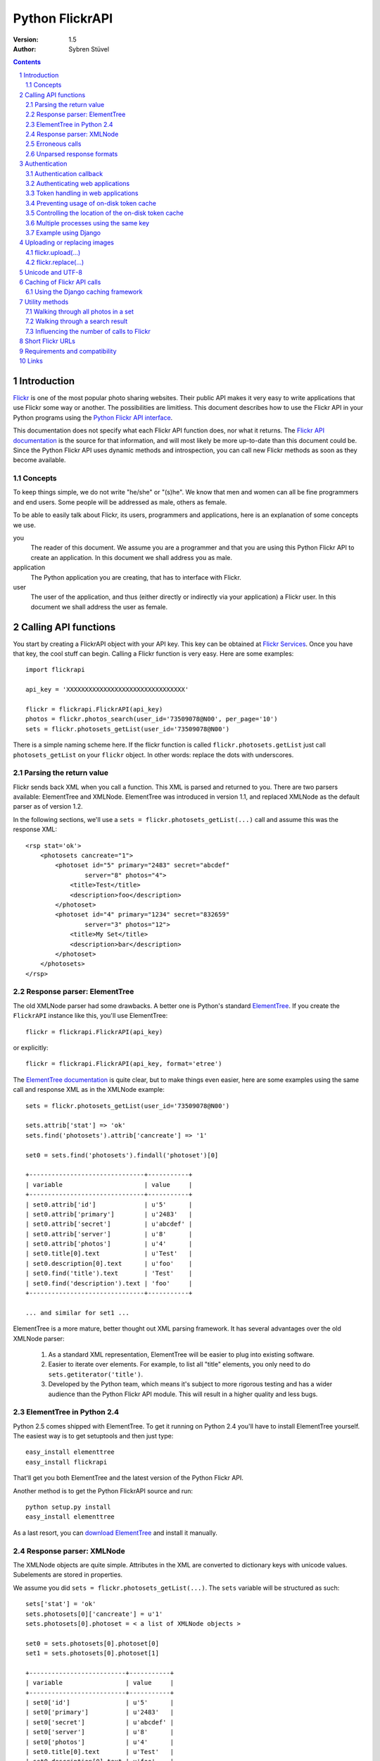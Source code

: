 ======================================================================
Python FlickrAPI
======================================================================

:Version: 1.5
:Author: Sybren Stüvel

.. contents::
.. sectnum::

Introduction
======================================================================

`Flickr`_ is one of the most popular photo sharing websites. Their
public API makes it very easy to write applications that use Flickr
some way or another. The possibilities are limitless. This document
describes how to use the Flickr API in your Python programs using the
`Python Flickr API interface`_.

This documentation does not specify what each Flickr API function
does, nor what it returns. The `Flickr API documentation`_ is the
source for that information, and will most likely be more up-to-date
than this document could be. Since the Python Flickr API uses dynamic
methods and introspection, you can call new Flickr methods as soon as
they become available.

Concepts
----------------------------------------------------------------------

To keep things simple, we do not write "he/she" or "(s)he". We know
that men and women can all be fine programmers and end users. Some
people will be addressed as male, others as female.

To be able to easily talk about Flickr, its users, programmers and
applications, here is an explanation of some concepts we use.


you
    The reader of this document. We assume you are a programmer and
    that you are using this Python Flickr API to create an
    application. In this document we shall address you as male.

application
    The Python application you are creating, that has to interface
    with Flickr.

user
    The user of the application, and thus (either directly or
    indirectly via your application) a Flickr user. In this document
    we shall address the user as female.


Calling API functions
======================================================================

You start by creating a FlickrAPI object with your API key. This key
can be obtained at `Flickr Services`_. Once you have that key, the
cool stuff can begin. Calling a Flickr function is very easy. Here are
some examples::

    import flickrapi

    api_key = 'XXXXXXXXXXXXXXXXXXXXXXXXXXXXXXXX'

    flickr = flickrapi.FlickrAPI(api_key)
    photos = flickr.photos_search(user_id='73509078@N00', per_page='10')
    sets = flickr.photosets_getList(user_id='73509078@N00')

There is a simple naming scheme here. If the flickr function is called
``flickr.photosets.getList`` just call ``photosets_getList`` on your
``flickr`` object. In other words: replace the dots with underscores.

Parsing the return value
----------------------------------------------------------------------

Flickr sends back XML when you call a function. This XML is parsed and
returned to you. There are two parsers available: ElementTree and
XMLNode. ElementTree was introduced in version 1.1, and replaced
XMLNode as the default parser as of version 1.2.

In the following sections, we'll use a ``sets =
flickr.photosets_getList(...)`` call and assume this was the response
XML::

    <rsp stat='ok'>
        <photosets cancreate="1">
            <photoset id="5" primary="2483" secret="abcdef"
                    server="8" photos="4">
                <title>Test</title>
                <description>foo</description>
            </photoset>
            <photoset id="4" primary="1234" secret="832659"
                    server="3" photos="12">
                <title>My Set</title>
                <description>bar</description>
            </photoset>
        </photosets>
    </rsp>

Response parser: ElementTree
----------------------------------------------------------------------

The old XMLNode parser had some drawbacks. A better one is Python's
standard ElementTree_. If you create the ``FlickrAPI`` instance like
this, you'll use ElementTree::

    flickr = flickrapi.FlickrAPI(api_key)

or explicitly::

    flickr = flickrapi.FlickrAPI(api_key, format='etree')

The `ElementTree documentation`_ is quite clear, but to make things
even easier, here are some examples using the same call and response
XML as in the XMLNode example::

    sets = flickr.photosets_getList(user_id='73509078@N00')

    sets.attrib['stat'] => 'ok'
    sets.find('photosets').attrib['cancreate'] => '1'

    set0 = sets.find('photosets').findall('photoset')[0]

    +-------------------------------+-----------+
    | variable                      | value     |
    +-------------------------------+-----------+
    | set0.attrib['id']             | u'5'      |
    | set0.attrib['primary']        | u'2483'   |
    | set0.attrib['secret']         | u'abcdef' |
    | set0.attrib['server']         | u'8'      |
    | set0.attrib['photos']         | u'4'      |
    | set0.title[0].text            | u'Test'   |
    | set0.description[0].text      | u'foo'    |
    | set0.find('title').text       | 'Test'    |
    | set0.find('description').text | 'foo'     |
    +-------------------------------+-----------+

    ... and similar for set1 ...

ElementTree is a more mature, better thought out XML parsing
framework. It has several advantages over the old XMLNode parser:

    #. As a standard XML representation, ElementTree will be easier to
       plug into existing software.

    #. Easier to iterate over elements. For example, to list all
       "title" elements, you only need to do
       ``sets.getiterator('title')``.

    #. Developed by the Python team, which means it's subject to more
       rigorous testing and has a wider audience than the Python
       Flickr API module. This will result in a higher quality and
       less bugs.

ElementTree in Python 2.4
----------------------------------------------------------------------

Python 2.5 comes shipped with ElementTree. To get it running on Python
2.4 you'll have to install ElementTree yourself. The easiest way is to
get setuptools and then just type::

    easy_install elementtree
    easy_install flickrapi

That'll get you both ElementTree and the latest version of the Python
Flickr API.

Another method is to get the Python FlickrAPI source and run::

    python setup.py install
    easy_install elementtree

As a last resort, you can `download ElementTree`_ and install it
manually.

Response parser: XMLNode
----------------------------------------------------------------------

The XMLNode objects are quite simple. Attributes in the XML are
converted to dictionary keys with unicode values. Subelements are
stored in properties.

We assume you did ``sets = flickr.photosets_getList(...)``. The
``sets`` variable will be structured as such::

    sets['stat'] = 'ok'
    sets.photosets[0]['cancreate'] = u'1'
    sets.photosets[0].photoset = < a list of XMLNode objects >

    set0 = sets.photosets[0].photoset[0]
    set1 = sets.photosets[0].photoset[1]

    +--------------------------+-----------+
    | variable                 | value     |
    +--------------------------+-----------+
    | set0['id']               | u'5'      |
    | set0['primary']          | u'2483'   |
    | set0['secret']           | u'abcdef' |
    | set0['server']           | u'8'      |
    | set0['photos']           | u'4'      |
    | set0.title[0].text       | u'Test'   |
    | set0.description[0].text | u'foo'    |
    +--------------------------+-----------+
    | set1['id']               | u'4'      |
    | set1['primary']          | u'1234'   |
    | set1['secret']           | u'832659' |
    | set1['server']           | u'3'      |
    | set1['photos']           | u'12'     |
    | set1.title[0].text       | u'My Set' |
    | set1.description[0].text | u'bar'    |
    +--------------------------+-----------+

Every ``XMLNode`` also has a ``name`` property. The content of this
property is left as an exercise for the reader.

As of version 1.2 of the Python Flickr API this XMLNode parser is no
longer the default parser, in favour of the ElementTree parser.
XMLNode is still supported, though.

Erroneous calls
----------------------------------------------------------------------

When something has gone wrong Flickr will return an error code and a
description of the error. In this case, a ``FlickrError`` exception
will be thrown.

The old behaviour of the Python Flickr API was to simply return the
error code in the XML not raising any exception. It was possible to
pass ``fail_on_error=False`` to the ``FlickrAPI`` constructor to get
this behaviour, but this was deprecated in version 1.1 and has been
removed in version 1.3.

Unparsed response formats
----------------------------------------------------------------------

Flickr supports different response formats, such as JSON and XML-RPC.
If you want, you can use such a different response format. Just add a
``format="json"`` option to the Flickr call. The Python Flickr API
won't parse that format for you, though, so you just get the raw
response::

  >>> f = flickrapi.FlickrAPI(api_key)
  >>> f.test_echo(boo='baah', format='json')
  'jsonFlickrApi({"format":{"_content":"json"},
    "auth_token":{"_content":"xxxxx"},
    "boo":{"_content":"baah"},
    "api_sig":{"_content":"xxx"},
    "api_key":{"_content":"xxx"},
    "method":{"_content":"flickr.test.echo"},
    "stat":"ok"})'

If you want all your calls in a certain format, you can also use the
``format`` constructor parameter::

  >>> f = flickrapi.FlickrAPI(api_key, format='json')
  >>> f.test_echo(boo='baah')
  'jsonFlickrApi({"format":{"_content":"json"},
    "auth_token":{"_content":"xxxxx"},
    "boo":{"_content":"baah"},
    "api_sig":{"_content":"xxx"},
    "api_key":{"_content":"xxx"},
    "method":{"_content":"flickr.test.echo"},
    "stat":"ok"})'

If you use an unparsed format, FlickrAPI won't check for errors. Any
format not described in the "Response parser" sections is considered
to be unparsed.

Authentication
======================================================================

Her photos may be private. Access to her account is private for sure.
A lot of Flickr API calls require the application to be authenticated.
This means that the user has to tell Flickr that the application is
allowed to do whatever it needs to do.

The Flickr document `User Authentication`_ explains the authentication
process; it's good to know what's in there before you go on.

The document states "The auth_token and api_sig parameters should then
be passed along with each request". You do *not* have to do this - the
Python Flickr API takes care of that.

Here is a simple example of Flickr's two-phase authentication::

    import flickrapi

    api_key = 'XXXXXXXXXXXXXXXXXXXXXXXXXXXXXXXX'
    api_secret = 'YYYYYYYYYYYYYYYY'

    flickr = flickrapi.FlickrAPI(api_key, api_secret)

    (token, frob) = flickr.get_token_part_one(perms='write')
    if not token: raw_input("Press ENTER after you authorized this program")
    flickr.get_token_part_two((token, frob))

The ``api_key`` and ``api_secret`` can be obtained from
http://www.flickr.com/services/api/keys/.

The call to ``flickr.get_token_part_one(...)`` does a lot of things.
First, it checks the on-disk token cache. After all, the application
may be authenticated already. 

If the application isn't authenticated, a browser opens the Flickr
page, on which the user can grant the application the appropriate
access. The application has to wait for the user to do this, hence the
``raw_input("Press ENTER after you authorized this program")``. A GUI
application can use a popup for this, or some other way for the user
to indicate she has performed the authentication ritual.

Once this step is done, we can continue to store the token in the
cache and remember it for future API calls. This is what
``flickr.get_token_part_two(...)`` does.

Authentication callback
----------------------------------------------------------------------

By default a webbrowser is started to let the user perform the
authentication. However, this may not be appropriate or even possible
in your application. If you want to alter this functionality, use the
``auth_callback`` parameter when calling ``get_token_part_one(...)``.
The function will be passed the frob and the requested permission::

    def auth(frob, perms):
        print 'Please give us permission %s' % perms

    (token, frob) = flickr.get_token_part_one(perms='write', auth)

Of course this example isn't useful, but it shows how to use the
callback. If you just want to wrap the browser startup with some code,
call ``flickr.validate_frob(frob, perms)`` from your callback.

Authenticating web applications
----------------------------------------------------------------------

When working with web applications, things are a bit different. The
user using the application (through a browser) is likely to be
different from the user running the server-side software.

We'll assume you're following Flickr's `Web Applications How-To`_, and
just tell you how things are splified when working with the Python
Flickr API.

    3. Create a login link. Use ``flickr.web_login_url(perms)``` for
       that.  It'll return the login link for you, given the
       permissions you passed in the ``perms`` parameter.

    5. Don't bother understanding the signing process; the
       ``FlickrAPI`` module takes care of that for you. Once you
       received the frob from Flickr, use
       ``flickr.get_token("the_frob")``. The FlickrAPI module will
       remember the token for you.

    6. You can safely skip this, and just use the FlickrAPI module as
       usual. Only read this if you want to understand how the
       FlickrAPI module signs method calls for you.

Token handling in web applications
----------------------------------------------------------------------

Web applications have two kinds of users: identified and anonymous
users. If your users are identified, you can pass their name (or other
means of identification) as the ``username`` parameter to the
``FlickrAPI`` constructor, and get a FlickrAPI instance that's bound
to that user. It will keep track of the authentication token for that
user, and there's nothing special you'll have to do.

When working with anonymous users, you'll have to store the
authentication token in a cookie. In step 5. above, use this::

    token = flickr.get_token("the_frob")

Then use your web framework to store the token in a cookie. When
reading a token from a cookie, pass it on to the FlickrAPI constructor
like this::

    flickr = flickrapi.FlickrAPI(api_key, api_secret, token=token)

It won't be stored in the on-disk token cache - which is a good thing,
since

    A. you don't know who the user is, so you wouldn't be able to
       retrieve the appropriate tokens for visiting users.

    B. the tokens are stored in cookies, so there is no need to store
       them in another place.

Preventing usage of on-disk token cache
----------------------------------------------------------------------

Another way of preventing the storage of tokens is to pass
``store_token=False`` as the constructor parameter. Use this if you
want to be absolutely sure that the FlickrAPI instance doesn't use any
previously stored tokens, nor that it will store new tokens.

Controlling the location of the on-disk token cache
----------------------------------------------------------------------

By default the authentication tokens are stored in the directory
``~/.flickr``. If you want to change this directory, you can do so
by changing the ``flickr.token.path`` variable after you have created
the ``FlickrAPI`` instance::

    import flickrapi

    api_key = 'XXXXXXXXXXXXXXXXXXXXXXXXXXXXXXXX'
    api_secret = 'YYYYYYYYYYYYYYYY'

    flickr = flickrapi.FlickrAPI(api_key, api_secret)
    flickr.token.path = '/tmp/flickrtokens'

    (token, frob) = flickr.get_token_part_one(perms='write')
    if not token: raw_input("Press ENTER after you authorized this program")
    flickr.get_token_part_two((token, frob))
 
Multiple processes using the same key
----------------------------------------------------------------------

By default the token is stored on the filesystem in
``somepath/<authentication key>/auth.token``. When multiple
processes use the same authentication key a race condition can occur
where the authentication token is removed. To circumvent this, use the
``LockingTokenCache`` instead::

    from flickrapi import FlickrAPI
    from flickrapi.tokencache import LockingTokenCache
    
    flickr = flickrapi.FlickrAPI(api_key, secret)
    
    flickr.token_cache = LockingTokenCache(api_key)
    # -- or --
    flickr.token_cache = LockingTokenCache(api_key, username)

This cache ensures that only one process at the time can use the token
cache. It does not forsee in multi-threading.

As the locking mechanism causes additional disk I/O and performs more
checks, it is slower than the regular cache. Since not that many
people use the same key in parallel on one machine (or a shared
filesystem on which the token is stored) the default token cache does
not use locking.

Example using Django
----------------------------------------------------------------------

Here is a simple example in Django_::

 import flickrapi
 from django.conf import settings
 from django.http import HttpResponseRedirect, HttpResponse

 import logging
 logging.basicConfig()

 log = logging.getLogger(__name__)
 log.setLevel(logging.DEBUG)

 def require_flickr_auth(view):
     '''View decorator, redirects users to Flickr when no valid
     authentication token is available.
     '''

     def protected_view(request, *args, **kwargs):
         if 'token' in request.session:
             token = request.session['token']
             log.info('Getting token from session: %s' % token)
         else:
             token = None
             log.info('No token in session')

        f = flickrapi.FlickrAPI(settings.FLICKR_API_KEY,
                settings.FLICKR_API_SECRET, token=token,
                store_token=False)

         if token:
             # We have a token, but it might not be valid
             log.info('Verifying token')
             try:
                 f.auth_checkToken() 
             except flickrapi.FlickrError:
                 token = None 
                 del request.session['token']

         if not token:
             # No valid token, so redirect to Flickr
             log.info('Redirecting user to Flickr to get frob')
             url = f.web_login_url(perms='read')
             return HttpResponseRedirect(url)

         # If the token is valid, we can call the decorated view.
         log.info('Token is valid')
         
         return view(request, *args, **kwargs)

     return protected_view

 def callback(request):
     log.info('We got a callback from Flickr, store the token')

    f = flickrapi.FlickrAPI(settings.FLICKR_API_KEY,
            settings.FLICKR_API_SECRET, store_token=False)

     frob = request.GET['frob']
     token = f.get_token(frob)
     request.session['token'] = token

     return HttpResponseRedirect('/content')

 @require_flickr_auth
 def content(request):
     return HttpResponse('Welcome, oh authenticated user!')

Every view that calls an authenticated Flickr method should be
decorated with ``@require_flickr_auth``. For more information on
function decorators, see `PEP 318`_.

The ``callback`` view should be called when the user is sent to the
callback URL as defined in your Flickr API key. The key and secret
should be configured in your settings.py, in the properties
``FLICKR_API_KEY`` and ``FLICKR_API_SECRET``.

Uploading or replacing images
======================================================================

Transferring images requires special attention since they have to
send a lot of data. Therefore they also are a bit different than
advertised in the Flickr API documentation.

flickr.upload(...)
----------------------------------------------------------------------

The ``flickr.upload(...)`` method has the following parameters:

``filename``
    The filename of the image. The image data is read from this file.

``title``
    The title of the photo

``description``
    The description of the photo

``tags``
    Space-delimited list of tags. Tags that contain spaces need to be
    quoted. For example::

        tags='''Amsterdam "central station"'''

    Those are two tags, "Amsterdam" and "central station".

``is_public``
    "1" if the photo is public, "0" if it is private. The default is
    public.

``is_family``
    "1" if the private photo is visible for family, "0" if not. The
    default is not.

``is_friend``
    "1" if the private photo is visible for friends, "0" if not. The
    default is not.

``callback``
    This should be a method that receives two parameters, ``progress``
    and ``done``. The callback method will be called every once in a
    while during uploading. Example::

        def func(progress, done):
            if done:
                print "Done uploading"
            else:
                print "At %s%%" % progress

        flickr.upload(filename='test.jpg', callback=func)
``format``
    The response format. This *must* be either ``rest`` or one of the
    parsed formats ``etree`` / ``xmlnode``.

flickr.replace(...)
----------------------------------------------------------------------

The ``flickr.replace(...)`` method has the following parameters:

``filename``
    The filename of the image.

``photo_id``
    The identifier of the photo that is to be replaced. Do not use
    this when uploading a new photo.

``format``
    The response format. This *must* be either ``rest`` or one of the
    parsed formats ``etree`` / ``xmlnode``.

Only the image itself is replaced, not the other data (title, tags,
comments, etc.).

Unicode and UTF-8
======================================================================

Flickr expects every text to be encoded in UTF-8. The Python Flickr
API can help you in a limited way. If you pass a ``unicode`` string,
it will automatically be encoded to UTF-8 before it's sent to Flickr.
This is the preferred way of working, and is also forward-compatible
with the upcoming Python 3.

If you do not use ``unicode`` strings, you're on your own, and you're
expected to perform the UTF-8 encoding yourself.

Here is an example::

    flickr.photos_setMeta(photo_id='12345',
                          title=u'Money',
                          description=u'Around \u20ac30,-')

This sets the photo's title to "Money" and the description to "Around
€30,-".

Caching of Flickr API calls
======================================================================

There are situations where you call the same Flickr API methods over
and over again. An example is a web page that shows your latest ten
sets. In those cases caching can significantly improve performance.

The FlickrAPI module comes with its own in-memory caching framework.
By default it caches at most 200 entries, which time out after 5
minutes. These defaults are probably fine for average use. To use the
cache, just pass ``cache=True`` to the constructor::

    flickr = flickrapi.FlickrAPI(api_key, cache=True)

To tweak the cache, instantiate your own instance and pass it some
constructor arguments::

    flickr = flickrapi.FlickrAPI(api_key, cache=True)
    flickr.cache = flickrapi.SimpleCache(timeout=300, max_entries=200)

``timeout`` is in seconds, ``max_entries`` in number of cached
entries.

Using the Django caching framework
----------------------------------------------------------------------

The caching framework was designed to have the same interface as the
`Django low-level cache API`_ - thanks to those guys for designing a
simple and effective cache. The result is that you can simply plug the
Django caching framework into FlickrAPI, like this::
    
    from django.core.cache import cache
    flickr = flickrapi.FlickrAPI(api_key, cache=True)
    flickr.cache = cache

That's all you need to enable a wealth of caching options, from
database-backed cache to multi-node in-memory cache farms.

Utility methods
======================================================================

There are a couple of useful methods for handling photos.

*All utility methods require ElementTree to be available, so either
use Python 2.5 or newer, or install it as described above.*

Walking through all photos in a set
----------------------------------------------------------------------

It may be useful to be able to easily perform an operation on every
photo in a set. This is what the ``walk_set`` function does. It
accepts a photoset ID and returns a generator::

    flickr = flickrapi.FlickrAPI(api_key)
    for photo in flickr.walk_set('2b640a3efc262f03567ee93cfd544e14'):
        print photo.get('title')

The function uses the Flickr API call flickr.photosets.getPhotos_ and
accepts the same parameters. The resulting "photo" objects are
ElementTree objects for the ``<photo .../>`` XML elements.

Walking through a search result
----------------------------------------------------------------------

Walking through a search result is done in much the same way as
walking through all photos in a set::

    flickr = flickrapi.FlickrAPI(api_key)
    for photo in flickr.walk(tag_mode='all',
            tags='sybren,365,threesixtyfive',
            min_taken_date='2008-08-20',
            max_taken_date='2008-08-30'):
        print photo.get('title')

The function uses the Flickr API call flickr.photos.search_ and
accepts the same parameters. The resulting "photo" objects are
ElementTree objects for the ``<photo .../>`` XML elements.

Influencing the number of calls to Flickr
----------------------------------------------------------------------

The walking functions described above only call Flickr when they have
to. When they do, they fetch ``per_page`` (default 50) photos
simultaneously. The ``per_page`` parameter can be used to tweak the
number of calls. The following will perform two calls two Flickr::

    flickr = flickrapi.FlickrAPI(api_key)
    set = flickr.walk_set('<set id>', per_page=15)
    for photo in set[:25]:
        print photo.get('title')

The first call will get photos 0-14, the next call will get 15-29,
even though only the first 25 photo titles will be shown.

Another example, if you only want to show the titles of photos 5-20::

    flickr = flickrapi.FlickrAPI(api_key)
    set = flickr.walk_set('<set id>' per_page=20)
    for photo in set[5:21]:
        print photo.get('title')

The photos will always be fetched from the first page onwards. In the
above example, the first twenty photos will all be fetched, even
though the title of the first five will be skipped.

Short Flickr URLs
======================================================================

Flickr supports linking to a photo page using a short url such as
`http://flic.kr/p/6BTTT6`_. The ``flickrapi.shorturl`` module contains
functionality for working with those short URLs.

``flickrapi.shorturl.encode(photo ID)``:
    Returns the short ID for this photo ID

``flickrapi.shorturl.encode(short ID)``:
    Returns the photo ID for this short ID

``flickrapi.shorturl.url(photo ID)``:
    Returns the short URL for the given photo ID.

The photo ID, the short ID and the short URL are all unicode strings.


Requirements and compatibility
======================================================================

The Python Flickr API only uses built-in Python modules. It is
compatible with Python 2.4 and newer.

Usage of the "etree" format requires Python 2.5 or newer.

Rendering the documentation requires `Docutils`_.

Links
======================================================================

- `Python Flickr API interface`_
- `Flickr`_
- `Flickr API documentation`_

.. _`Flickr Services`: http://www.flickr.com/services/api/keys/apply/
.. _`Flickr API documentation`: http://www.flickr.com/services/api/
.. _`Flickr API`: http://www.flickr.com/services/api
.. _`Flickr`: http://www.flickr.com/
.. _`Python Flickr API interface`: http://www.stuvel.eu/projects/flickrapi
.. _`Docutils`: http://docutils.sourceforge.net/
.. _`User Authentication`:
    http://www.flickr.com/services/api/misc.userauth.html
.. _`Web Applications How-To`:
    http://www.flickr.com/services/api/auth.howto.web.html
.. _Django: http://www.djangoproject.com/
.. _`PEP 318`: http://www.python.org/dev/peps/pep-0318/
.. _`ElementTree`: http://docs.python.org/lib/module-xml.etree.ElementTree.html
.. _`ElementTree documentation`: http://docs.python.org/lib/module-xml.etree.ElementTree.html
.. _`Django low-level cache API`: http://www.djangoproject.com/documentation/cache/#the-low-level-cache-api
.. _`download ElementTree`: http://effbot.org/downloads/#elementtree

.. _flickr.photosets.getPhotos: http://www.flickr.com/services/api/flickr.photosets.getPhotos.html
.. _flickr.photos.search: http://www.flickr.com/services/api/flickr.photos.search.html
.. _`http://flic.kr/p/6BTTT6`: http://flic.kr/p/6BTTT6
